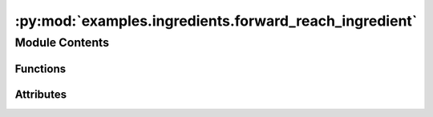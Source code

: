 :py:mod:`examples.ingredients.forward_reach_ingredient`
=======================================================

.. py:module:: examples.ingredients.forward_reach_ingredient


Module Contents
---------------


Functions
~~~~~~~~~

.. autoapisummary::

   examples.ingredients.forward_reach_ingredient.compute_test_point_ranges
   examples.ingredients.forward_reach_ingredient.generate_test_points



Attributes
~~~~~~~~~~

.. autoapisummary::

   examples.ingredients.forward_reach_ingredient.forward_reach_ingredient


.. py:data:: forward_reach_ingredient
   

   

.. py:function:: compute_test_point_ranges(shape, test_points, _log)


.. py:function:: generate_test_points(shape, _log)

   Generate test points.


